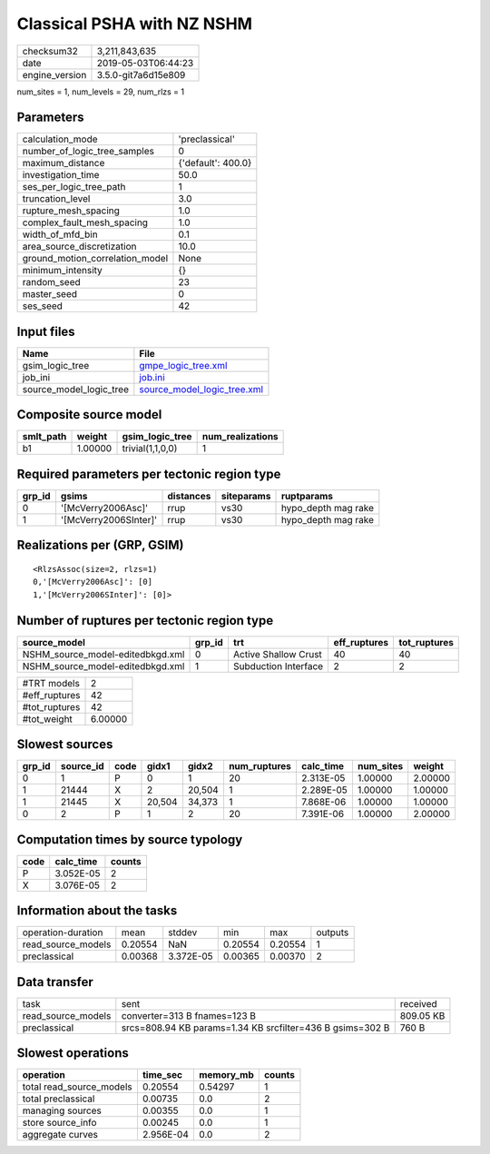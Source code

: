 Classical PSHA with NZ NSHM
===========================

============== ===================
checksum32     3,211,843,635      
date           2019-05-03T06:44:23
engine_version 3.5.0-git7a6d15e809
============== ===================

num_sites = 1, num_levels = 29, num_rlzs = 1

Parameters
----------
=============================== ==================
calculation_mode                'preclassical'    
number_of_logic_tree_samples    0                 
maximum_distance                {'default': 400.0}
investigation_time              50.0              
ses_per_logic_tree_path         1                 
truncation_level                3.0               
rupture_mesh_spacing            1.0               
complex_fault_mesh_spacing      1.0               
width_of_mfd_bin                0.1               
area_source_discretization      10.0              
ground_motion_correlation_model None              
minimum_intensity               {}                
random_seed                     23                
master_seed                     0                 
ses_seed                        42                
=============================== ==================

Input files
-----------
======================= ============================================================
Name                    File                                                        
======================= ============================================================
gsim_logic_tree         `gmpe_logic_tree.xml <gmpe_logic_tree.xml>`_                
job_ini                 `job.ini <job.ini>`_                                        
source_model_logic_tree `source_model_logic_tree.xml <source_model_logic_tree.xml>`_
======================= ============================================================

Composite source model
----------------------
========= ======= ================ ================
smlt_path weight  gsim_logic_tree  num_realizations
========= ======= ================ ================
b1        1.00000 trivial(1,1,0,0) 1               
========= ======= ================ ================

Required parameters per tectonic region type
--------------------------------------------
====== ===================== ========= ========== ===================
grp_id gsims                 distances siteparams ruptparams         
====== ===================== ========= ========== ===================
0      '[McVerry2006Asc]'    rrup      vs30       hypo_depth mag rake
1      '[McVerry2006SInter]' rrup      vs30       hypo_depth mag rake
====== ===================== ========= ========== ===================

Realizations per (GRP, GSIM)
----------------------------

::

  <RlzsAssoc(size=2, rlzs=1)
  0,'[McVerry2006Asc]': [0]
  1,'[McVerry2006SInter]': [0]>

Number of ruptures per tectonic region type
-------------------------------------------
================================ ====== ==================== ============ ============
source_model                     grp_id trt                  eff_ruptures tot_ruptures
================================ ====== ==================== ============ ============
NSHM_source_model-editedbkgd.xml 0      Active Shallow Crust 40           40          
NSHM_source_model-editedbkgd.xml 1      Subduction Interface 2            2           
================================ ====== ==================== ============ ============

============= =======
#TRT models   2      
#eff_ruptures 42     
#tot_ruptures 42     
#tot_weight   6.00000
============= =======

Slowest sources
---------------
====== ========= ==== ====== ====== ============ ========= ========= =======
grp_id source_id code gidx1  gidx2  num_ruptures calc_time num_sites weight 
====== ========= ==== ====== ====== ============ ========= ========= =======
0      1         P    0      1      20           2.313E-05 1.00000   2.00000
1      21444     X    2      20,504 1            2.289E-05 1.00000   1.00000
1      21445     X    20,504 34,373 1            7.868E-06 1.00000   1.00000
0      2         P    1      2      20           7.391E-06 1.00000   2.00000
====== ========= ==== ====== ====== ============ ========= ========= =======

Computation times by source typology
------------------------------------
==== ========= ======
code calc_time counts
==== ========= ======
P    3.052E-05 2     
X    3.076E-05 2     
==== ========= ======

Information about the tasks
---------------------------
================== ======= ========= ======= ======= =======
operation-duration mean    stddev    min     max     outputs
read_source_models 0.20554 NaN       0.20554 0.20554 1      
preclassical       0.00368 3.372E-05 0.00365 0.00370 2      
================== ======= ========= ======= ======= =======

Data transfer
-------------
================== ========================================================= =========
task               sent                                                      received 
read_source_models converter=313 B fnames=123 B                              809.05 KB
preclassical       srcs=808.94 KB params=1.34 KB srcfilter=436 B gsims=302 B 760 B    
================== ========================================================= =========

Slowest operations
------------------
======================== ========= ========= ======
operation                time_sec  memory_mb counts
======================== ========= ========= ======
total read_source_models 0.20554   0.54297   1     
total preclassical       0.00735   0.0       2     
managing sources         0.00355   0.0       1     
store source_info        0.00245   0.0       1     
aggregate curves         2.956E-04 0.0       2     
======================== ========= ========= ======